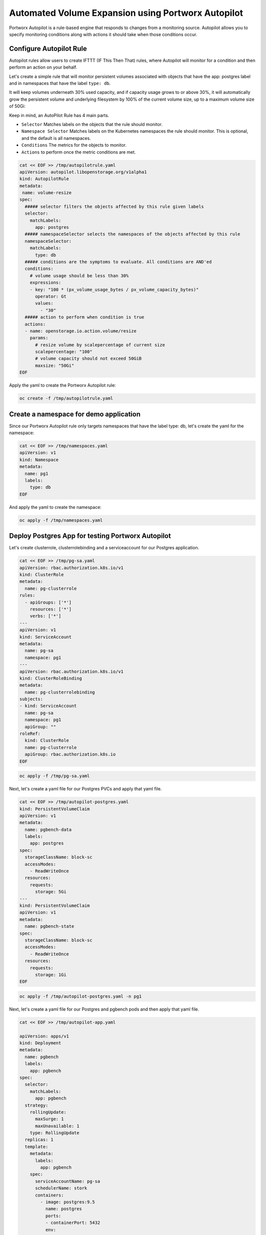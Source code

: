========================================
Automated Volume Expansion using Portworx Autopilot
========================================

Portworx Autopilot is a rule-based engine that responds to changes from a monitoring source. Autopilot allows you to specify monitoring conditions along with actions it should take when those conditions occur.

Configure Autopilot Rule
~~~~~~~~~~

Autopilot rules allow users to create IFTTT (IF This Then That) rules, where Autopilot will monitor for a condition and then perform an action on your behalf.

Let's create a simple rule that will monitor persistent volumes associated with objects that have the app: postgres label and in namespaces that have the label ``type: db``.

It will keep volumes underneath 30% used capacity, and if capacity usage grows to or above 30%, it will automatically grow the persistent volume and underlying filesystem by 100% of the current volume size, up to a maximum volume size of 50Gi:

Keep in mind, an AutoPilot Rule has 4 main parts.

-  ``Selector`` Matches labels on the objects that the rule should monitor.
-  ``Namespace Selector`` Matches labels on the Kubernetes namespaces the rule should monitor. This is optional, and the default is all namespaces.
-  ``Conditions`` The metrics for the objects to monitor.
-  ``Actions`` to perform once the metric conditions are met.

.. code-block:: shell

  cat << EOF >> /tmp/autopilotrule.yaml
  apiVersion: autopilot.libopenstorage.org/v1alpha1
  kind: AutopilotRule
  metadata:
   name: volume-resize
  spec:
    ##### selector filters the objects affected by this rule given labels
    selector:
      matchLabels:
        app: postgres
    ##### namespaceSelector selects the namespaces of the objects affected by this rule
    namespaceSelector:
      matchLabels:
        type: db
    ##### conditions are the symptoms to evaluate. All conditions are AND'ed
    conditions:
      # volume usage should be less than 30%
      expressions:
      - key: "100 * (px_volume_usage_bytes / px_volume_capacity_bytes)"
        operator: Gt
        values:
          - "30"
    ##### action to perform when condition is true
    actions:
    - name: openstorage.io.action.volume/resize
      params:
        # resize volume by scalepercentage of current size
        scalepercentage: "100"
        # volume capacity should not exceed 50GiB
        maxsize: "50Gi"
  EOF

Apply the yaml to create the Portworx Autopilot rule:

.. code-block:: shell

  oc create -f /tmp/autopilotrule.yaml


Create a namespace for demo application
~~~~~~~~~~

Since our Portworx Autopilot rule only targets namespaces that have the label type: db, let's create the yaml for the namespace:

.. code-block:: shell

  cat << EOF >> /tmp/namespaces.yaml
  apiVersion: v1
  kind: Namespace
  metadata:
    name: pg1
    labels:
      type: db
  EOF

And apply the yaml to create the namespace:

.. code-block:: shell

  oc apply -f /tmp/namespaces.yaml

Deploy Postgres App for testing Portworx Autopilot
~~~~~~~~~~

Let's create clusterrole, clusterrolebinding and a serviceaccount for our Postgres application.

.. code-block:: shell

  cat << EOF >> /tmp/pg-sa.yaml
  apiVersion: rbac.authorization.k8s.io/v1
  kind: ClusterRole
  metadata:
    name: pg-clusterrole
  rules:
    - apiGroups: ['*']
      resources: ['*']
      verbs: ['*']
  ---
  apiVersion: v1
  kind: ServiceAccount
  metadata:
    name: pg-sa
    namespace: pg1
  ---
  apiVersion: rbac.authorization.k8s.io/v1
  kind: ClusterRoleBinding
  metadata:
    name: pg-clusterrolebinding
  subjects:
  - kind: ServiceAccount
    name: pg-sa
    namespace: pg1
    apiGroup: ""
  roleRef:
    kind: ClusterRole
    name: pg-clusterrole
    apiGroup: rbac.authorization.k8s.io
  EOF

.. code-block:: shell

  oc apply -f /tmp/pg-sa.yaml

Next, let's create a yaml file for our Postgres PVCs and apply that yaml file.

.. code-block:: shell

  cat << EOF >> /tmp/autopilot-postgres.yaml
  kind: PersistentVolumeClaim
  apiVersion: v1
  metadata:
    name: pgbench-data
    labels:
      app: postgres
  spec:
    storageClassName: block-sc
    accessModes:
      - ReadWriteOnce
    resources:
      requests:
        storage: 5Gi
  ---
  kind: PersistentVolumeClaim
  apiVersion: v1
  metadata:
    name: pgbench-state
  spec:
    storageClassName: block-sc
    accessModes:
      - ReadWriteOnce
    resources:
      requests:
        storage: 1Gi
  EOF

.. code-block:: shell

  oc apply -f /tmp/autopilot-postgres.yaml -n pg1

Next, let's create a yaml file for our Postgres and pgbench pods and then apply that yaml file. 

.. code-block:: shell

  cat << EOF >> /tmp/autopilot-app.yaml

  apiVersion: apps/v1
  kind: Deployment
  metadata:
    name: pgbench
    labels:
      app: pgbench
  spec:
    selector:
      matchLabels:
        app: pgbench
    strategy:
      rollingUpdate:
        maxSurge: 1
        maxUnavailable: 1
      type: RollingUpdate
    replicas: 1
    template:
      metadata:
        labels:
          app: pgbench
      spec:
        serviceAccountName: pg-sa
        schedulerName: stork
        containers:
          - image: postgres:9.5
            name: postgres
            ports:
            - containerPort: 5432
            env:
            - name: POSTGRES_USER
              value: pgbench
            - name: POSTGRES_PASSWORD
              value: superpostgres
            - name: PGBENCH_PASSWORD
              value: superpostgres
            - name: PGDATA
              value: /var/lib/postgresql/data/pgdata
            volumeMounts:
            - mountPath: /var/lib/postgresql/data
              name: pgbenchdb
          - name: pgbench
            image: portworx/torpedo-pgbench:latest
            imagePullPolicy: "Always"
            env:
              - name: PG_HOST
                value: 127.0.0.1
              - name: PG_USER
                value: pgbench
              - name: SIZE
                value: "15"
            volumeMounts:
            - mountPath: /var/lib/postgresql/data
              name: pgbenchdb
            - mountPath: /pgbench
              name: pgbenchstate
        volumes:
        - name: pgbenchdb
          persistentVolumeClaim:
            claimName: pgbench-data
        - name: pgbenchstate
          persistentVolumeClaim:
            claimName: pgbench-state
  EOF

.. code-block:: shell

  oc apply -f /tmp/autopilot-app.yaml -n pg1


Verify that the application is deployed and pgbench is writing data to the postgres database. 

.. code-block:: shell

  oc get pods, pvc -n pg1

.. code-block:: shell

  POSTGRES_POD=$(kubectl get pods -n pg1 | grep 2/2 | awk '{print $1}')
  oc logs $POSTGRES_POD -n pg1 pgbench


Observe the Portworx Autopilot events
~~~~~~~~~~
Wait for a couple of minutes and run the following command to observe the state changes for Portworx Autopilot:

.. code-block:: shell

  watch oc get events --field-selector involvedObject.kind=AutopilotRule,involvedObject.name=volume-resize --all-namespaces --sort-by .lastTimestamp

You will see Portworx Autopilot move through the following states as it monitors volumes and takes actions defined in Portworx Autopilot rules:

1. Initializing (Detected a volume to monitor via applied rule conditions)
2. Normal (Volume is within defined conditions and no action is necessary)
3. Triggered (Volume is no longer within defined conditions and action is necessary)
4. ActiveActionsPending (Corrective action is necessary but not executed yet)
5. ActiveActionsInProgress (Corrective action is under execution)
6. ActiveActionsTaken (Corrective action is complete)

Once you see ActiveActionsTaken in the event output, click CTRL+C to exit the watch command.

Verify the Volume Expansion
~~~~~~~~~~

Now let's take a look at our PVCs - note the automatic expansion of the volume occurred with no human interaction and no application interruption:

.. code-block:: shell

  oc get pvc -n pg1

You've just configured Portworx Autopilot and observed how it can perform automated capacity management based on rules you configure, and be able to "right size" your underlying persistent storage as it is needed!

Wrap up this module 
~~~~~~~~~~

Use the following commands to delete objects used for this specific scenario:

.. code-block:: shell
  
  oc delete -f /tmp/autopilot-postgres.yaml -n pg1
  oc delete -f /tmp/autopilot-app.yaml -n pg1
  oc delete -f /tmp/autopilotrule.yaml
  oc delete -f /tmp/namespaces.yaml
  oc wait --for=delete ns/pg1 --timeout=60s






















.. code-block:: shell

  cat << EOF >> /tmp/autopilotrule.yaml
  apiVersion: autopilot.libopenstorage.org/v1alpha1
  kind: AutopilotRule
  metadata:
    name: volume-resize
  spec:
    ##### selector filters the objects affected by this rule given labels
    selector:
      matchLabels:
        app: fio
    ##### namespaceSelector selects the namespaces of the objects affected by this rule
    namespaceSelector:
      matchLabels:
        type: fio
    ##### conditions are the symptoms to evaluate. All conditions are AND'ed
    conditions:
      # volume usage should be less than 30%
      expressions:
      - key: "100 * (px_volume_usage_bytes / px_volume_capacity_bytes)"
        operator: Gt
        values:
          - "30"
    ##### action to perform when condition is true
    actions:
    - name: openstorage.io.action.volume/resize
      params:
        # resize volume by scalepercentage of current size
        scalepercentage: "100"
        # volume capacity should not exceed 50GiB
        maxsize: "50Gi"
  EOF

Apply the yaml to create the Portworx Autopilot rule:

.. code-block:: shell

  oc create -f /tmp/autopilotrule.yaml

Create a namespace for demo application
~~~~~~~~~~

Since our Portworx Autopilot rule only targets namespaces that have the label type: db, let's create the yaml for the namespace:

.. code-block:: shell

  cat << EOF >> /tmp/namespaces.yaml
  apiVersion: v1
  kind: Namespace
  metadata:
    name: fio
    labels:
      type: fio
  EOF

And apply the yaml to create the namespace:

.. code-block:: shell

  oc apply -f /tmp/namespaces.yaml

Deploy ConfigMap for FIO
~~~~~~~~~~

Create the yaml for the FIO configuration:
 
.. code-block:: shell

  cat << EOF >> /tmp/fio-cm.yaml
  apiVersion: v1
  kind: ConfigMap
  metadata:
    name: fio-job-config
  data:
      fio.job: |
          [global]
          name=integrity-test
          directory=/scratch/
          rw=write
          blocksize_range=4k-512k
          direct=1
          do_verify=1
          verify=meta
          verify_pattern=0xdeadbeef
          end_fsync=1
          time_based=1
          filename=pxdtest
          runtime=99999999
          [file1]
          filesize=70G
          ioengine=libaio
          iodepth=128
  ---
  apiVersion: v1
  kind: ConfigMap
  metadata:
    name: grok-exporter
  data:
    config.yml: |-
      global:
        config_version: 3
      input:
        type: file
        path: /logs/fio.log
        readall: false
        fail_on_missing_logfile: true
      imports:
      - type: grok_patterns
        dir: ./patterns
      grok_patterns:
      - 'FIO_IOPS [0-9]*[.][0-9]k$|[0-9]*'
      metrics:
          - type: gauge
            name: iops
            help: FIO IOPS Write Gauge Metrics
            match: '  write: %{GREEDYDATA}, iops=%{NUMBER:val1}%{GREEDYDATA:thsd}, %{GREEDYDATA}'
            value: '{{`{{if eq .thsd "k"}}{{multiply .val1 1000}}{{else}}{{.val1}}{{end}}`}}'
            labels:
                iops_suffix: '{{`{{.thsd}}`}}'
            cumulative: false
            retention: 1s
          - type: gauge
            name: bandwidth
            help: FIO Bandwidth Write Gauge Metrics
            match: '  write: io=%{GREEDYDATA}, bw=%{NUMBER:val2}%{GREEDYDATA:kbs}, %{GREEDYDATA}, %{GREEDYDATA}'
            value: '{{`{{if eq .kbs "KB/s"}}{{divide .val2 1024}}{{else}}{{.val2}}{{end}}`}}'
            labels:
                bw_unit: '{{`{{.kbs}}`}}'
            cumulative: false
            retention: 1s
          - type: gauge
            name: avg_latency
            help: FIO AVG Latency Write Gauge Metrics
            match: '     lat (%{GREEDYDATA:nsec}): min=%{GREEDYDATA}, max=%{GREEDYDATA}, avg=%{NUMBER:val3}, stdev=%{GREEDYDATA}'
            value: '{{`{{if eq .nsec "(usec)"}}{{divide .val3 1000}}{{else}}{{.val3}}{{end}}`}}'
            labels:
                lat_unit: '{{`{{.nsec}}`}}'
            cumulative: false
            retention: 1s
  ---
  apiVersion: v1
  kind: ConfigMap
  metadata:
    name: fio-ready-probe
  data:
    ready-probe.sh: |
      #!/bin/bash
      if [ `cat /root/fio.log | grep 'error\|bad magic header' | wc -l` -ge 1 ]; then
        exit 1;
      else
        exit 0;
      fi  
  EOF

And then apply it:

.. code-block:: shell

  oc create -f /tmp/fio-cm.yaml -n fio

Ensure that the configmap is deployed: 

.. code-block:: shell

  oc get cm -n fio

Deploy FIO pods 
~~~~~~~~~~

Create the yaml for fio, which we'll use to grow the underlying data disk by generating random data:

.. code-block:: shell

  cat << EOF >> /tmp/fio-app.yaml
  apiVersion: apps/v1
  kind: StatefulSet
  metadata:
    name: fio
  spec:
    serviceName: fio
    replicas: 1
    selector:
      matchLabels:
        app: fio
    template:
      metadata:
        labels:
          app: fio
      spec:
        schedulerName: stork
        containers:
        - name: fio
          image: portworx/fio_drv
          command: ["fio"]
          resources:
            limits:
              cpu: "2"
              memory: 4Gi
            requests:
              cpu: "1"
              memory: 4Gi
          args: ["/configs/fio.job", "--status-interval=1", "--eta=never", "--output=/logs/fio.log"]
          volumeMounts:
          - name: fio-config-vol
            mountPath: /configs
          - name: fio-data
            mountPath: /scratch
          - name: fio-log
            mountPath: /logs
        - name: grok
          image: pwxvin/grok-exporter:v1.0.0-RC4
          imagePullPolicy: IfNotPresent
          ports:
          - name: grok-port
            containerPort: 9144
            protocol: TCP
          volumeMounts:
          - name: grok-config-volume
            mountPath: /etc/grok_exporter
          - name: fio-log
            mountPath: /logs
        volumes:
        - name: fio-config-vol
          configMap:
            name: fio-job-config
        - name: grok-config-volume
          configMap:
            name: grok-exporter
    volumeClaimTemplates:
    - metadata:
        name: fio-data
      spec:
        storageClassName: block-sc
        accessModes:
        - ReadWriteOnce
        resources:
          requests:
            storage: 10Gi
    - metadata:
        name: fio-log
      spec:
        storageClassName: block-sc
        accessModes:
        - ReadWriteOnce
        resources:
          requests:
            storage: 20Gi
  ---
  apiVersion: v1
  kind: Service
  metadata:
    name: grok-exporter-svc
    labels:
      app: fio
  spec:
    clusterIP: None
    selector:
      app: fio
    ports:
    - name: grok-port
      port: 9144
      targetPort: 9144
  EOF

Now deploy the pods:

.. code-block:: shell

  oc create -f /tmp/fio-app.yaml -n fio

.. code-block:: shell
  
  oc get pods,pvc -n fio

Observe the Portworx Autopilot events
~~~~~~~~~~
Wait for a couple of minutes and run the following command to observe the state changes for Portworx Autopilot:

.. code-block:: shell

  watch oc get events --field-selector involvedObject.kind=AutopilotRule,involvedObject.name=volume-resize --all-namespaces --sort-by .lastTimestamp

You will see Portworx Autopilot move through the following states as it monitors volumes and takes actions defined in Portworx Autopilot rules:

1. Initializing (Detected a volume to monitor via applied rule conditions)
2. Normal (Volume is within defined conditions and no action is necessary)
3. Triggered (Volume is no longer within defined conditions and action is necessary)
4. ActiveActionsPending (Corrective action is necessary but not executed yet)
5. ActiveActionsInProgress (Corrective action is under execution)
6. ActiveActionsTaken (Corrective action is complete)

Once you see ActiveActionsTaken in the event output, click CTRL+C to exit the watch command.

Verify the Volume Expansion
~~~~~~~~~~

Now let's take a look at our PVCs - note the automatic expansion of the volume occurred with no human interaction and no application interruption:

.. code-block:: shell

  oc get pvc -n fio

You've just configured Portworx Autopilot and observed how it can perform automated capacity management based on rules you configure, and be able to "right size" your underlying persistent storage as it is needed!

Wrap up this module 
~~~~~~~~~~

Use the following commands to delete objects used for this specific scenario:

.. code-block:: shell
  
  oc delete -f /tmp/fio-app.yaml -n fio
  oc delete -f /tmp/fio-cm.yaml -n fio
  oc delete -f /tmp/autopilotrule.yaml
  oc delete ns fio
  oc wait --for=delete ns/fio --timeout=60s

